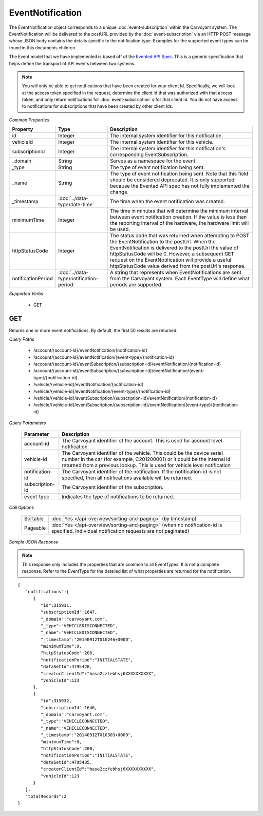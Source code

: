 EventNotification
=================

The EventNotification object corresponds to a unique :doc:`event-subscription` within the Carvoyant system. The EventNotification will be delivered to the postURL provided by the :doc:`event-subscription` via an HTTP POST message whose JSON body contains the details specific to the notification type. Examples for the supported event types can be found in this documents children.

The Event model that we have implemented is based off of the `Evented API Spec <http://www.eventedapi.org/>`_. This is a generic specification that helps define the transport of API events between two systems.

.. note::
   You will only be able to get notifications that have been created for your client Id.  Specifically, we will look at the access token
   specified in the request, determine the client Id that was authorized with that access token, and only return notifications for :doc:`event-subscription` s
   for that client Id.  You do not have access to notifications for subscriptions that have been created by other client Ids.

*Common Properties*

+--------------------+-----------------------------------------+------------------------------------------------------------------------------------------------------------------------------------------------------------------------------------------------------------------------------------------------------------------------------------------------------------------------------------------+
| Property           | Type                                    | Description                                                                                                                                                                                                                                                                                                                              |
+====================+=========================================+==========================================================================================================================================================================================================================================================================================================================================+
| id                 | Integer                                 | The internal system identifier for this notification.                                                                                                                                                                                                                                                                                    |
+--------------------+-----------------------------------------+------------------------------------------------------------------------------------------------------------------------------------------------------------------------------------------------------------------------------------------------------------------------------------------------------------------------------------------+
| vehicleId          | Integer                                 | The internal system identifier for this vehicle.                                                                                                                                                                                                                                                                                         |
+--------------------+-----------------------------------------+------------------------------------------------------------------------------------------------------------------------------------------------------------------------------------------------------------------------------------------------------------------------------------------------------------------------------------------+
| subscriptionId     | Integer                                 | The internal system identifier for this notification's corresponding EventSubscription.                                                                                                                                                                                                                                                  |
+--------------------+-----------------------------------------+------------------------------------------------------------------------------------------------------------------------------------------------------------------------------------------------------------------------------------------------------------------------------------------------------------------------------------------+
| _domain            | String                                  | Serves as a namespace for the event.                                                                                                                                                                                                                                                                                                     |
+--------------------+-----------------------------------------+------------------------------------------------------------------------------------------------------------------------------------------------------------------------------------------------------------------------------------------------------------------------------------------------------------------------------------------+
| _type              | String                                  | The type of event notification being sent.                                                                                                                                                                                                                                                                                               |
+--------------------+-----------------------------------------+------------------------------------------------------------------------------------------------------------------------------------------------------------------------------------------------------------------------------------------------------------------------------------------------------------------------------------------+
| _name              | String                                  | The type of event notification being sent. Note that this field should be considered deprecated. It is only supported because the Evented API spec has not fully implemented the change.                                                                                                                                                 |
+--------------------+-----------------------------------------+------------------------------------------------------------------------------------------------------------------------------------------------------------------------------------------------------------------------------------------------------------------------------------------------------------------------------------------+
| _timestamp         | :doc:`../data-type/date-time`           | The time when the event notification was created.                                                                                                                                                                                                                                                                                        |
+--------------------+-----------------------------------------+------------------------------------------------------------------------------------------------------------------------------------------------------------------------------------------------------------------------------------------------------------------------------------------------------------------------------------------+
| minimumTime        | Integer                                 | The time in minutes that will determine the minimum interval between event notification creation. If the value is less than the reporting interval of the hardware, the hardware limit will be used.                                                                                                                                     |
+--------------------+-----------------------------------------+------------------------------------------------------------------------------------------------------------------------------------------------------------------------------------------------------------------------------------------------------------------------------------------------------------------------------------------+
| httpStatusCode     | Integer                                 | The status code that was returned when attempting to POST the EventNotification to the postUrl. When the EventNotification is delivered to the postUrl the value of httpStatusCode will be 0. However, a subsequent GET request on the EventNotification will provide a useful httpStatusCode value derived from the postUrl's response. |
+--------------------+-----------------------------------------+------------------------------------------------------------------------------------------------------------------------------------------------------------------------------------------------------------------------------------------------------------------------------------------------------------------------------------------+
| notificationPeriod | :doc:`../data-type/notification-period` | A string that represents when EventNotifications are sent from the Carvoyant system. Each EventType will define what periods are supported.                                                                                                                                                                                              |
+--------------------+-----------------------------------------+------------------------------------------------------------------------------------------------------------------------------------------------------------------------------------------------------------------------------------------------------------------------------------------------------------------------------------------+

*Supported Verbs*

   * GET

GET
---

Returns one or more event notifications.  By default, the first 50 results are returned.

*Query Paths*

   * /account/{account-id}/eventNotification/{notification-id}
   * /account/{account-id}/eventNotification/{event-type}/{notification-id}
   * /account/{account-id}/eventSubscription/{subscription-id}/eventNotification/{notification-id}
   * /account/{account-id}/eventSubscription/{subscription-id}/eventNotification/{event-type}/{notification-id}
   * /vehicle/{vehicle-id}/eventNotification/{notification-id}
   * /vehicle/{vehicle-id}/eventNotification/{event-type}/{notification-id}
   * /vehicle/{vehicle-id}/eventSubscription/{subscription-id}/eventNotification/{notification-id}
   * /vehicle/{vehicle-id}/eventSubscription/{subscription-id}/eventNotification/{event-type}/{notification-id}

*Query Parameters*

   +-----------------+----------------------------------------------------------------------------------------------------------+
   | Parameter       | Description                                                                                              |
   +=================+==========================================================================================================+
   | account-id      | The Carvoyant identifier of the account. This is used for account level notification                     |
   +-----------------+----------------------------------------------------------------------------------------------------------+
   | vehicle-id      | The Carvoyant identifier of the vehicle. This could be the device serial number in the car (for example, |
   |                 | C201200001) or it could be the internal id returned from a previous lookup. This is used for vehicle     |
   |                 | level notification                                                                                       |
   +-----------------+----------------------------------------------------------------------------------------------------------+
   | notification-id | The Carvoyant identifier of the notification. If the notification-id is not                              |
   |                 | specified, then all notifications available will be returned.                                            |
   +-----------------+----------------------------------------------------------------------------------------------------------+
   | subscription-id | The Carvoyant identifier of the subscription.                                                            |
   +-----------------+----------------------------------------------------------------------------------------------------------+
   | event-type      | Indicates the type of notifications to be returned.                                                      |
   +-----------------+----------------------------------------------------------------------------------------------------------+

*Call Options*

   +----------+------------------------------------------------------------------------------------------------------------------------------------------+
   | Sortable | :doc:`Yes </api-overview/sorting-and-paging>` (by timestamp)                                                                             |
   +----------+------------------------------------------------------------------------------------------------------------------------------------------+
   | Pageable | :doc:`Yes </api-overview/sorting-and-paging>` (when no notification-id is specified. Individual notification requests are not paginated) |
   +----------+------------------------------------------------------------------------------------------------------------------------------------------+

*Sample JSON Response*

.. note::
   This response only includes the properties that are common to all EventTypes. It is not a complete response.  Refer to the EventType
   for the detailed list of what properties are returned for the notification.

::

   {
      "notifications":[
         {
            "id":315931,
            "subscriptionId":1647,
            "_domain":"carvoyant.com",
            "_type":"VEHICLEDISCONNECTED",
            "_name":"VEHICLEDISCONNECTED",
            "_timestamp":"20140912T010246+0000",
            "minimumTime":0,
            "httpStatusCode":200,
            "notificationPeriod":"INITIALSTATE",
            "dataSetId":4795420,
            "creatorClientId":"hasa2czfebhsj6XXXXXXXXXX",
            "vehicleId":123
         },
         {
            "id":315932,
            "subscriptionId":1646,
            "_domain":"carvoyant.com",
            "_type":"VEHICLECONNECTED",
            "_name":"VEHICLECONNECTED",
            "_timestamp":"20140912T010303+0000",
            "minimumTime":0,
            "httpStatusCode":200,
            "notificationPeriod":"INITIALSTATE",
            "dataSetId":4795435,
            "creatorClientId":"hasa2czfebhsj6XXXXXXXXXX",
            "vehicleId":123
         }
      ],
      "totalRecords":2
   }
